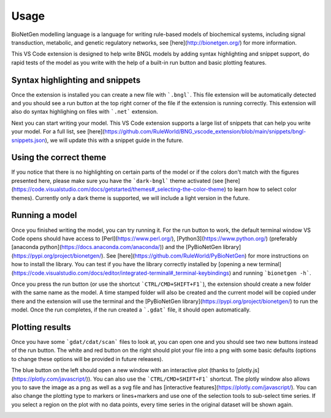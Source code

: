 .. _usage:

#####
Usage
#####

BioNetGen modelling language is a language for writing rule-based models of biochemical systems, 
including signal transduction, metabolic, and genetic regulatory networks, see 
[here](http://bionetgen.org/) for more information. 

This VS Code extension is designed to help write BNGL models by adding syntax highlighting and 
snippet support, do rapid tests of the model as you write with the help of a built-in run button 
and basic plotting features.

Syntax highlighting and snippets
================================

Once the extension is installed you can create a new file with ```.bngl```. This file extension 
will be automatically detected and you should see a run button at the top right corner of the 
file if the extension is running correctly. This extension will also do syntax highlighing on 
files with ```.net``` extension. 

Next you can start writing your model. This VS Code extension supports a large list of snippets 
that can help you write your model. For a full list, see 
[here](https://github.com/RuleWorld/BNG_vscode_extension/blob/main/snippets/bngl-snippets.json), 
we will update this with a snippet guide in the future. 

.. image:: ../assets/snippets.gif

Using the correct theme
=======================

If you notice that there is no highlighting on certain parts of the model or if the colors don't 
match with the figures presented here, please make sure you have the ```dark-bngl``` theme 
activated (see 
[here](https://code.visualstudio.com/docs/getstarted/themes#_selecting-the-color-theme) to learn 
how to select color themes). Currently only a dark theme is supported, we will include a light 
version in the future. 

Running a model
===============

Once you finished writing the model, you can try running it. For the run button to work, the 
default terminal window VS Code opens should have access to [Perl](https://www.perl.org/), 
[Python3](https://www.python.org/) (preferably 
[anaconda python](https://docs.anaconda.com/anaconda/)) and the 
[PyBioNetGen library](https://pypi.org/project/bionetgen/). See 
[here](https://github.com/RuleWorld/PyBioNetGen) for more instructions on how to install the 
library. You can test if you have the library correctly installed by 
[opening a new terminal](https://code.visualstudio.com/docs/editor/integrated-terminal#_terminal-keybindings) 
and running ```bionetgen -h```. 

Once you press the run button (or use the shortcut ```CTRL/CMD+SHIFT+F1```), the extension should 
create a new folder with the same name as the model. A time stamped folder will also be created 
and the current model will be copied under there and the extension will use the terminal and the 
[PyBioNetGen library](https://pypi.org/project/bionetgen/) to run the model. Once the run 
completes, if the run created a ```.gdat``` file, it should open automatically.

.. image:: ../assets/runner.gif

Plotting results
================

Once you have some ```gdat/cdat/scan``` files to look at, you can open one and you should see two new buttons instead of the run button. The white and red button on the right should plot your file into a png with some basic defaults (options to change these options will be provided in future releases).

.. image:: ../assets/plotting_cli.gif

The blue button on the left should open a new window with an interactive plot (thanks to [plotly.js](https://plotly.com/javascript/)). You can also use the ```CTRL/CMD+SHIFT+F1``` shortcut. The plotly window also allows you to save the image as a png as well as a svg file and has [interactive features](https://plotly.com/javascript/). You can also change the plotting type to markers or lines+markers and use one of the selection tools to sub-select time series. If you select a region on the plot with no data points, every time series in the original dataset will be shown again.

.. image:: ../assets/plotting.gif
